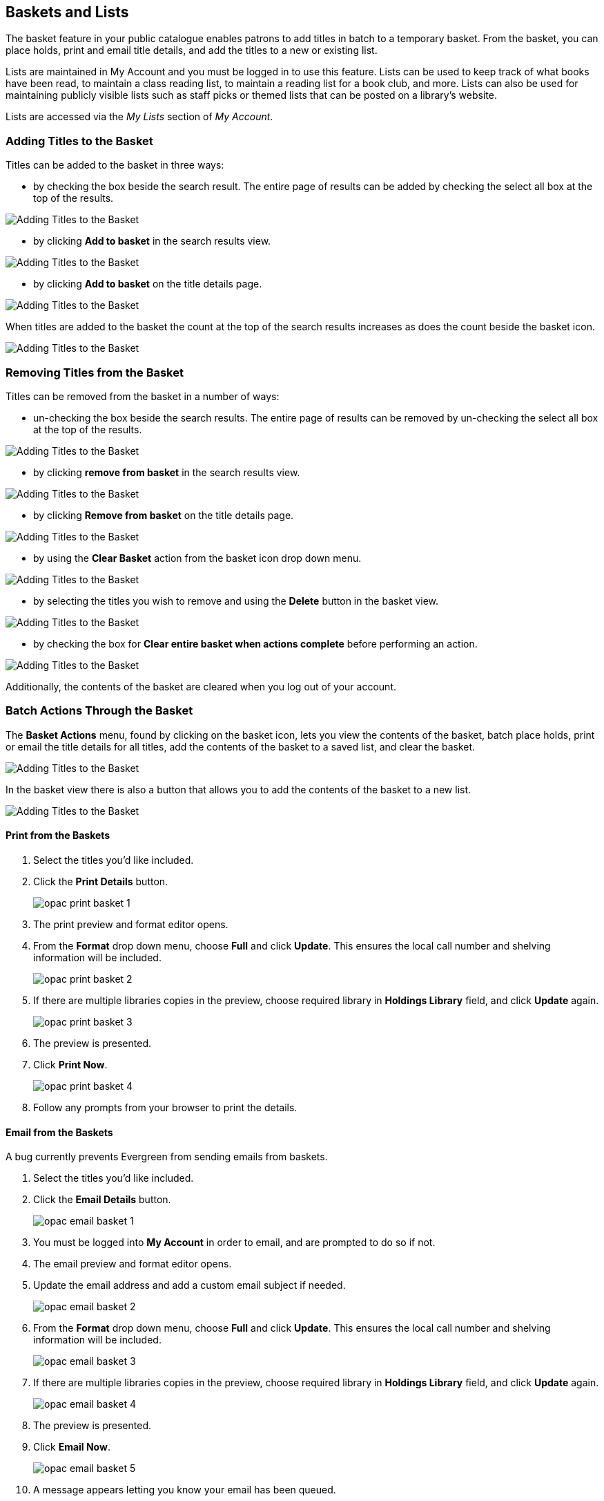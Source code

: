 Baskets and Lists
-----------------

(((Baskets and Lists)))
(((Print and Email, Baskets and Lists)))
(((Print and Email, OPAC)))
(((Print and Email, Public Catalogue)))

The basket feature in your public catalogue enables patrons to add titles in batch to a temporary basket.  From the basket, you
can place holds, print and email title details, and add the titles to a new or existing list.

Lists are maintained in My Account and you must be logged in to use this feature. Lists can be used to keep
track of what books have been read, to maintain a class reading list, to maintain a
reading list for a book club, and more. Lists can also be used for maintaining publicly visible lists such as
staff picks or themed lists that can be posted on a library's website.  

Lists are accessed via the _My Lists_ section of  _My Account_.

Adding Titles to the Basket
~~~~~~~~~~~~~~~~~~~~~~~~~~~

Titles can be added to the basket in three ways:

* by checking the box beside the search result.  The entire page of results can be added by checking
 the select all box at the top of the results.

image::images/opac/opac-basket-1.png[scaledwidth="75%",alt="Adding Titles to the Basket"]

* by clicking *Add to basket* in the search results view.

image::images/opac/opac-basket-2.png[scaledwidth="75%",alt="Adding Titles to the Basket"]

* by clicking *Add to basket* on the title details page.

image::images/opac/opac-basket-3.png[scaledwidth="75%",alt="Adding Titles to the Basket"]

When titles are added to the basket the count at the top of the search results increases as does
the count beside the basket icon.

image::images/opac/opac-basket-4.png[scaledwidth="75%",alt="Adding Titles to the Basket"]


Removing Titles from the Basket
~~~~~~~~~~~~~~~~~~~~~~~~~~~~~~~

Titles can be removed from the basket in a number of ways:

* un-checking the box beside the search results. The entire page of results can be removed by un-checking
 the select all box at the top of the results.

image::images/opac/opac-basket-5.png[scaledwidth="75%",alt="Adding Titles to the Basket"]

* by clicking *remove from basket* in the search results view.

image::images/opac/opac-basket-6.png[scaledwidth="75%",alt="Adding Titles to the Basket"]

* by clicking *Remove from basket* on the title details page.

image::images/opac/opac-basket-7.png[scaledwidth="75%",alt="Adding Titles to the Basket"]

* by using the *Clear Basket* action from the basket icon drop down menu.

image::images/opac/opac-basket-8.png[scaledwidth="75%",alt="Adding Titles to the Basket"]

* by selecting the titles you wish to remove and using the *Delete* button in the basket view.

image::images/opac/opac-basket-9.png[scaledwidth="75%",alt="Adding Titles to the Basket"]

* by checking the box for *Clear entire basket when actions complete* before performing an action.

image::images/opac/opac-basket-10.png[scaledwidth="75%",alt="Adding Titles to the Basket"]

Additionally, the contents of the basket are cleared when you log out of your account.

Batch Actions Through the Basket
~~~~~~~~~~~~~~~~~~~~~~~~~~~~~~~~

The *Basket Actions* menu, found by clicking on the basket icon, lets you view the contents of the basket,
batch place holds, print or email the title details for all titles, add the contents of the basket to a
saved list, and clear the basket.

image::images/opac/opac-basket-11.png[scaledwidth="75%",alt="Adding Titles to the Basket"]

In the basket view there is also a button that allows you to add the contents of the basket to a new list.

image::images/opac/opac-basket-12.png[scaledwidth="75%",alt="Adding Titles to the Basket"]

Print from the Baskets
^^^^^^^^^^^^^^^^^^^^^^

. Select the titles you'd like included.
. Click the *Print Details* button.
+
image:images/opac/opac-print-basket-1.png[scaledwidth="75%"]
+
. The print preview and format editor opens.
. From the *Format* drop down menu, choose *Full* and click *Update*. This ensures the local call number 
and shelving information will be included.
+
image:images/opac/opac-print-basket-2.png[scaledwidth="75%"]
+
. If there are multiple libraries copies in the preview, choose required library in *Holdings Library* field,  and click *Update* again.
+
image:images/opac/opac-print-basket-3.png[scaledwidth="75%"]
+
. The preview is presented.
. Click *Print Now*. 
+
image:images/opac/opac-print-basket-4.png[scaledwidth="75%"]
+
. Follow any prompts from your browser to print the details.

Email from the Baskets
^^^^^^^^^^^^^^^^^^^^^^

A bug currently prevents Evergreen from sending emails from baskets.


. Select the titles you'd like included.
. Click the *Email Details* button.
+
image:images/opac/opac-email-basket-1.png[scaledwidth="75%"]
+
. You must be logged into *My Account* in order to email, and are prompted to do so if not.
. The email preview and format editor opens.
. Update the email address and add a custom email subject if needed.
+
image:images/opac/opac-email-basket-2.png[scaledwidth="75%"]
+
. From the *Format* drop down menu, choose *Full* and click *Update*. This ensures the local call number 
and shelving information will be included.
+
image:images/opac/opac-email-basket-3.png[scaledwidth="75%"]
+
. If there are multiple libraries copies in the preview, choose required library in *Holdings Library* field,  and click *Update* again.
+
image:images/opac/opac-email-basket-4.png[scaledwidth="75%"]
+
. The preview is presented.
. Click *Email Now*.
+
image:images/opac/opac-email-basket-5.png[scaledwidth="75%"]
+
. A message appears letting you know your email has been queued.


Creating Lists
~~~~~~~~~~~~~~

Creating a List via My Account
^^^^^^^^^^^^^^^^^^^^^^^^^^^^^^

. Select _My Lists_ from the menu.
+
image::images/opac/opac-list-1.png[scaledwidth="75%",alt="My Account Lists"]
+
. In the _Create New List_ section, enter a name and optional description for the list.
+
. Click *Share* if you'd like to share the contents of the list with other users.
+
. Click *Create List*.
+
image::images/opac/opac-list-2.png[scaledwidth="75%",alt="My Account Lists"]

Creating a List from the Basket
^^^^^^^^^^^^^^^^^^^^^^^^^^^^^^^

. Add titles to the basket.
+
. Select *Add Basket to Saved List* from the basket action menu.
.. If  not logged in, a prompt appears.
+
image::images/opac/opac-list-3.png[scaledwidth="75%",alt="My Account Lists"]
+
. In the _Create New List_ section, enter a name and optional description.
+
. Click *Share* if you'd like to share the contents of the list with other users.
+
. By default _Move contents of basket to this list?_ is set to YES.
.. The contents of the basket displays below.
+
. Click *Create List*.
+
image::images/opac/opac-list-4.png[scaledwidth="75%",alt="My Account Lists"]

Adding Titles to a List
~~~~~~~~~~~~~~~~~~~~~~~

. Titles are added to a list by first adding them to the basket. Refer
to xref:_adding_titles_to_the_basket[].
. Select *Add Basket to Saved List* from the basket action menu.
.. If  not logged in, a prompt appears.
+
image::images/opac/opac-list-3.png[scaledwidth="75%",alt="My Account Lists"]
+
. Un-check the box beside any titles you don't want added to the list.
. Click *Move selcted items to list* and choose the list you want from the drop down.
+
image::images/opac/opac-list-11.png[scaledwidth="75%",alt="My Account Lists"]
+
. The items are moved to your list and removed in your basket.  Any titles you
de-selected will still be in the basket unless you selected *Clear entire basket when the 
above action is complete*.
+
image::images/opac/opac-list-12.png[scaledwidth="75%",alt="My Account Lists"]


Managing Titles in a List
~~~~~~~~~~~~~~~~~~~~~~~~~

You can place holds, print the title details, and remove titles from your list by selecting the 
relevant titles and using the appropriate button.

image::images/opac/opac-list-13.png[scaledwidth="75%",alt="My Account Lists"]

Information on placing holds can be found in xref:_placing_holds[].

Printing from a list works the same as printing from a basket. See xref:_print_from_the_baskets[].

Emailing from a list is currently not functional.


Managing Lists
~~~~~~~~~~~~~~

Sharing a List
^^^^^^^^^^^^^^

. In _My Lists_, click on *Share* beside the list you would like to share.
+
image::images/opac/opac-list-5.png[scaledwidth="75%",alt="My Account Lists"]
+
. The list will now have an icon for RSS and a *View in Catalogue* button. Share the relevant link with the
person you'd like to share the list with or include the link on a webpage.
+
image::images/opac/opac-list-6.png[scaledwidth="75%",alt="My Account Lists"]

[NOTE]
======
Libraries can use shared lists for sharing staff picks and other lists with patrons by creating a list 
and posting the URL on the library's website.

Co-op Support recommends libraries set up a patron account specifically to use for this instead of having
staff use their own acounts.
======

Hiding a List
^^^^^^^^^^^^^

. In _My Lists_, click on *Hide* beside the list you would like to hide.
+
image::images/opac/opac-list-7.png[scaledwidth="75%",alt="My Account Lists"]
+
. The RSS icon and *View in Catalogue* button are removed.  Anyone with the link for the list will no longer
be able to view it.
+
image::images/opac/opac-list-8.png[scaledwidth="75%",alt="My Account Lists"]


Downloading a List
^^^^^^^^^^^^^^^^^^

You can export your list to a comma delimited file by selecting *Download CSV* and following your computer's
prompts to save the file on your computer.

image::images/opac/opac-list-9.png[scaledwidth="75%",alt="My Account Lists"]

Deleting a List
^^^^^^^^^^^^^^^

If you no longer need a list you can delete it by clicking *Delete List*.

image::images/opac/opac-list-10.png[scaledwidth="75%",alt="My Account Lists"]


Annotating a List
^^^^^^^^^^^^^^^^^

. Click on a list to open it and display the contents.
+
. In the _Notes_ column click *Edit*.
+
image::images/opac/opac-list-14.png[scaledwidth="75%",alt="My Account Lists"]
+
. Enter the note beside the relevant title(s) and click *Save Notes*.
+
image::images/opac/opac-list-15.png[scaledwidth="75%",alt="My Account Lists"]
+
. The note will display in the patron's view of the list. If the list is shared, the note will also display
on the webpage used to access the shared list.
